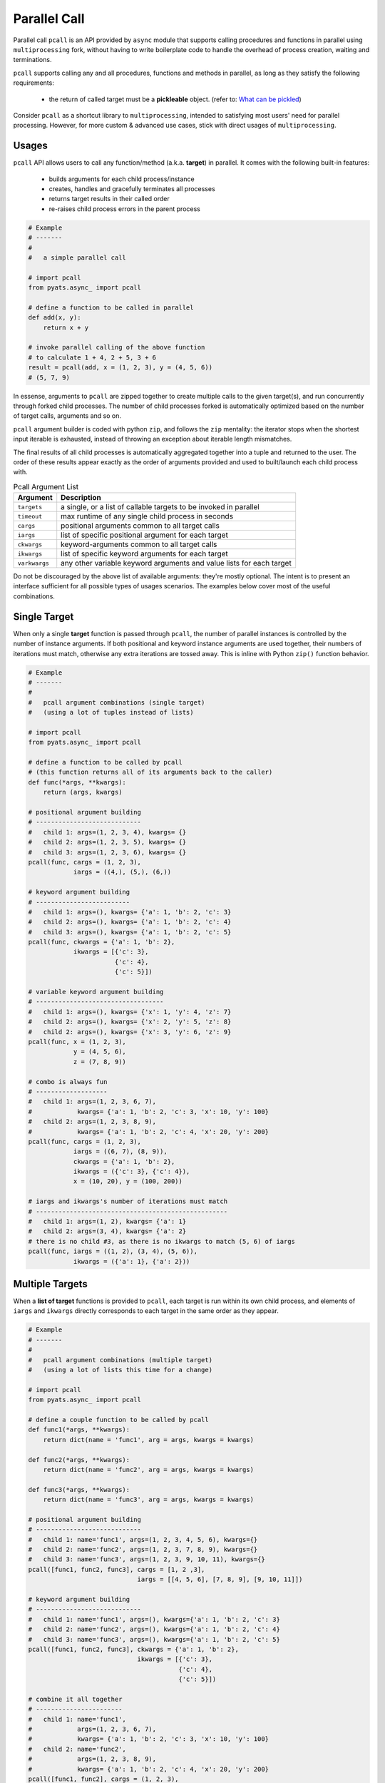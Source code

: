 .. _async_pcall:

Parallel Call
=============

Parallel call ``pcall`` is an API provided by ``async`` module that supports
calling procedures and functions in parallel using ``multiprocessing`` fork,
without having to write boilerplate code to handle the overhead of process
creation, waiting and terminations.

``pcall`` supports calling any and all procedures, functions and methods in
parallel, as long as they satisfy the following requirements:

    - the return of called target must be a **pickleable** object.
      (refer to: `What can be pickled`_)

Consider ``pcall`` as a shortcut library to ``multiprocessing``, intended to
satisfying most users' need for parallel processing. However, for more custom
& advanced use cases, stick with direct usages of ``multiprocessing``.

.. _What can be pickled: https://docs.python.org/3.4/library/pickle.html#what-can-be-pickled-and-unpickled


Usages
------

``pcall`` API allows users to call any function/method (a.k.a. **target**) in
parallel. It comes with the following built-in features:

    - builds arguments for each child process/instance

    - creates, handles and gracefully terminates all processes

    - returns target results in their called order

    - re-raises child process errors in the parent process


.. code-block:: python

    # Example
    # -------
    #
    #   a simple parallel call

    # import pcall
    from pyats.async_ import pcall

    # define a function to be called in parallel
    def add(x, y):
        return x + y

    # invoke parallel calling of the above function
    # to calculate 1 + 4, 2 + 5, 3 + 6
    result = pcall(add, x = (1, 2, 3), y = (4, 5, 6))
    # (5, 7, 9)

In essense, arguments to ``pcall`` are zipped together to create multiple calls
to the given target(s), and run concurrently through forked child processes.
The number of child processes forked is automatically optimized based on the
number of target calls, arguments and so on.

``pcall`` argument builder is coded with python ``zip``, and follows the ``zip``
mentality: the iterator stops when the shortest input iterable is exhausted,
instead of throwing an exception about iterable length mismatches.

The final results of all child processes is automatically aggregated together
into a tuple and returned to the user. The order of these results appear exactly
as the order of arguments provided and used to built/launch each child process
with.

.. csv-table:: Pcall Argument List
    :header: "Argument", "Description"

    ``targets``, "a single, or a list of callable targets to be invoked in
    parallel"
    ``timeout``, "max runtime of any single child process in seconds"
    ``cargs``, "positional arguments common to all target calls"
    ``iargs``, "list of specific positional argument for each target"
    ``ckwargs``, "keyword-arguments common to all target calls"
    ``ikwargs``, "list of specific keyword arguments for each target"
    ``varkwargs``, "any other variable keyword arguments and value lists for
    each target"

Do not be discouraged by the above list of available arguments: they're mostly
optional. The intent is to present an interface sufficient for all possible
types of usages scenarios. The examples below cover most of the useful
combinations.


Single Target
-------------

When only a single **target** function is passed through ``pcall``, the number
of parallel instances is controlled by the number of instance arguments. If
both positional and keyword instance arguments are used together, their numbers
of iterations must match, otherwise any extra iterations are tossed away.
This is inline with  Python ``zip()`` function behavior.

.. code-block:: python

    # Example
    # -------
    #
    #   pcall argument combinations (single target)
    #   (using a lot of tuples instead of lists)

    # import pcall
    from pyats.async_ import pcall

    # define a function to be called by pcall
    # (this function returns all of its arguments back to the caller)
    def func(*args, **kwargs):
        return (args, kwargs)

    # positional argument building
    # ----------------------------
    #   child 1: args=(1, 2, 3, 4), kwargs= {}
    #   child 2: args=(1, 2, 3, 5), kwargs= {}
    #   child 3: args=(1, 2, 3, 6), kwargs= {}
    pcall(func, cargs = (1, 2, 3),
                iargs = ((4,), (5,), (6,))

    # keyword argument building
    # -------------------------
    #   child 1: args=(), kwargs= {'a': 1, 'b': 2, 'c': 3}
    #   child 2: args=(), kwargs= {'a': 1, 'b': 2, 'c': 4}
    #   child 3: args=(), kwargs= {'a': 1, 'b': 2, 'c': 5}
    pcall(func, ckwargs = {'a': 1, 'b': 2},
                ikwargs = [{'c': 3},
                           {'c': 4},
                           {'c': 5}])

    # variable keyword argument building
    # ----------------------------------
    #   child 1: args=(), kwargs= {'x': 1, 'y': 4, 'z': 7}
    #   child 2: args=(), kwargs= {'x': 2, 'y': 5, 'z': 8}
    #   child 2: args=(), kwargs= {'x': 3, 'y': 6, 'z': 9}
    pcall(func, x = (1, 2, 3),
                y = (4, 5, 6),
                z = (7, 8, 9))

    # combo is always fun
    # -------------------
    #   child 1: args=(1, 2, 3, 6, 7),
    #            kwargs= {'a': 1, 'b': 2, 'c': 3, 'x': 10, 'y': 100}
    #   child 2: args=(1, 2, 3, 8, 9),
    #            kwargs= {'a': 1, 'b': 2, 'c': 4, 'x': 20, 'y': 200}
    pcall(func, cargs = (1, 2, 3),
                iargs = ((6, 7), (8, 9)),
                ckwargs = {'a': 1, 'b': 2},
                ikwargs = ({'c': 3}, {'c': 4}),
                x = (10, 20), y = (100, 200))

    # iargs and ikwargs's number of iterations must match
    # ---------------------------------------------------
    #   child 1: args=(1, 2), kwargs= {'a': 1}
    #   child 2: args=(3, 4), kwargs= {'a': 2}
    # there is no child #3, as there is no ikwargs to match (5, 6) of iargs
    pcall(func, iargs = ((1, 2), (3, 4), (5, 6)),
                ikwargs = ({'a': 1}, {'a': 2}))


Multiple Targets
----------------

When a **list of target** functions is provided to ``pcall``, each target is run
within its own child process, and elements of ``iargs`` and ``ikwargs`` directly
corresponds to each target in the same order as they appear.

.. code-block:: python

    # Example
    # -------
    #
    #   pcall argument combinations (multiple target)
    #   (using a lot of lists this time for a change)

    # import pcall
    from pyats.async_ import pcall

    # define a couple function to be called by pcall
    def func1(*args, **kwargs):
        return dict(name = 'func1', arg = args, kwargs = kwargs)

    def func2(*args, **kwargs):
        return dict(name = 'func2', arg = args, kwargs = kwargs)

    def func3(*args, **kwargs):
        return dict(name = 'func3', arg = args, kwargs = kwargs)

    # positional argument building
    # ----------------------------
    #   child 1: name='func1', args=(1, 2, 3, 4, 5, 6), kwargs={}
    #   child 2: name='func2', args=(1, 2, 3, 7, 8, 9), kwargs={}
    #   child 3: name='func3', args=(1, 2, 3, 9, 10, 11), kwargs={}
    pcall([func1, func2, func3], cargs = [1, 2 ,3],
                                 iargs = [[4, 5, 6], [7, 8, 9], [9, 10, 11]])

    # keyword argument building
    # ----------------------------
    #   child 1: name='func1', args=(), kwargs={'a': 1, 'b': 2, 'c': 3}
    #   child 2: name='func2', args=(), kwargs={'a': 1, 'b': 2, 'c': 4}
    #   child 3: name='func3', args=(), kwargs={'a': 1, 'b': 2, 'c': 5}
    pcall([func1, func2, func3], ckwargs = {'a': 1, 'b': 2},
                                 ikwargs = [{'c': 3},
                                            {'c': 4},
                                            {'c': 5}])

    # combine it all together
    # -----------------------
    #   child 1: name='func1',
    #            args=(1, 2, 3, 6, 7),
    #            kwargs= {'a': 1, 'b': 2, 'c': 3, 'x': 10, 'y': 100}
    #   child 2: name='func2',
    #            args=(1, 2, 3, 8, 9),
    #            kwargs= {'a': 1, 'b': 2, 'c': 4, 'x': 20, 'y': 200}
    pcall([func1, func2], cargs = (1, 2, 3),
                          iargs = ((6, 7), (8, 9)),
                          ckwargs = {'a': 1, 'b': 2},
                          ikwargs = ({'c': 3}, {'c': 4}),
                          x = (10, 20), y = (100, 200))

    # as usual, iargs and ikwargs's number of iterations must match
    # -------------------------------------------------------------
    #   child 1: name='func1', args=(1, 2), kwargs= {'a': 1}
    #   child 2: name='func2', args=(3, 4), kwargs= {'a': 2}
    # there is no child #3, as there is no ikwargs to match (5, 6) of iargs, and
    # thus not enough knowledge on how to call func3
    pcall([func1, func2, func3], iargs = ((1, 2), (3, 4), (5, 6)),
                                 ikwargs = ({'a': 1}, {'a': 2}))

Errors and Timeouts
-------------------

When exceptions occur in child processes invoked by ``pcall``, they are caught,
and re-raised within the calling process as ``ChildProcessException``. The
details and traceback of the original exception is attached as the *cause* of
this ``ChildProcessException``.

.. note::

    this is only available in python-3. In python-2, only the exception message
    is raised (without traceback). This is a limitation of python-2 language.

When child processes exceed the provided ``timeout`` value, ``SIGTERM`` is sent
to each child process, and ``TimeoutError`` is raised in the calling process.

Logging
-------

By default, each Pcall process will log to its own forked tasklog file while it
runs. This ensures that concurrent log messages are not interleaved within the
same file.

Once the Pcall finishes (eg, ``Pcall.join()`` is called), the log files will
automatically be joined into the main tasklog, with each process having its own
section.

.. code-block:: text

    2: SERVER: 2018-10-09T13:47:46: %LOG-6-INFO: >>>> Begin child log /path/to//basic_example_job.2018Oct09_13:47:44.782943/TaskLog.Task-1:pid-88466
    3: SERVER: 2018-10-09T13:47:46: %SCRIPT-6-INFO: this is a message from 88466
    4: SERVER: 2018-10-09T13:47:46: %LOG-6-INFO: <<<< End child log /path/to//basic_example_job.2018Oct09_13:47:44.782943/TaskLog.Task-1:pid-88466
    2: SERVER: 2018-10-09T13:47:46: %LOG-6-INFO: >>>> Begin child log /path/to//basic_example_job.2018Oct09_13:47:44.782943/TaskLog.Task-1:pid-88467
    3: SERVER: 2018-10-09T13:47:46: %SCRIPT-6-INFO: this is a message from 88467
    4: SERVER: 2018-10-09T13:47:46: %LOG-6-INFO: <<<< End child log /path/to//basic_example_job.2018Oct09_13:47:44.782943/TaskLog.Task-1:pid-88467
    2: SERVER: 2018-10-09T13:47:46: %LOG-6-INFO: >>>> Begin child log /path/to//basic_example_job.2018Oct09_13:47:44.782943/TaskLog.Task-1:pid-88468
    3: SERVER: 2018-10-09T13:47:46: %SCRIPT-6-INFO: this is a message from 88468
    4: SERVER: 2018-10-09T13:47:46: %LOG-6-INFO: <<<< End child log /path/to//basic_example_job.2018Oct09_13:47:44.782943/TaskLog.Task-1:pid-88468


Pcall Object
------------

``pcall`` API is atually a classmethod of ``Pcall`` class, intended to further
minimize the number of lines of boilerplate code in user libraries and scripts.
You can instantiate your own instances of ``Pcall`` to poll and control the
forked parallel processes.

``Pcall`` class methods are similar to those of ``multiprocessing.Pool``. In
fact, they only differ in the following:

    - ``Pool`` allows users to create a fixed number of worker processes to do
      generic processing. ``Pcall`` automatically creates processes based on
      user inputs and only runs the given procedure/function once.

    - ``Pcall`` builds argument for each function/process. ``Pool`` expects the
      user to provide it the exact arguments per invocation.

.. csv-table:: Pcall Class Methods/Properties
    :header: "Attribute", "Description"

    ``__init__``, "takes in the exact same arguments as ``pcall``"
    ``pids``, "tuple of all child processes"
    ``living``, "tuple of all currently alive child processes"
    ``results``, "tuple of results from all child processes. None if no results
    currently available"
    ``start()``, "starts all child worker processes"
    ``join()``, "blocks the current process and wait for all childs to finish,
    or until ``timeout`` is reached"
    ``terminate()``, "terminates all children processes with SIGTERM"

Once all processes are started using ``start()`` method, make sure to call
``join()`` so that results can be collected. ``results`` defaults to ``None``
when the process has not yet started, or joined.

.. code-block:: python

    # Example
    # -------
    #
    #   using the Pcall class

    from pyats.async_ import Pcall

    # define a function to be called in
    def add(x, y):
        return x + y

    # create a Pcall object
    p = Pcall(add, x = (1, 2, 3), y = (4, 5, 6))

    # start all child processes
    p.start()

    # wait for everything to finish
    p.join()

    # collect results
    results = p.results
